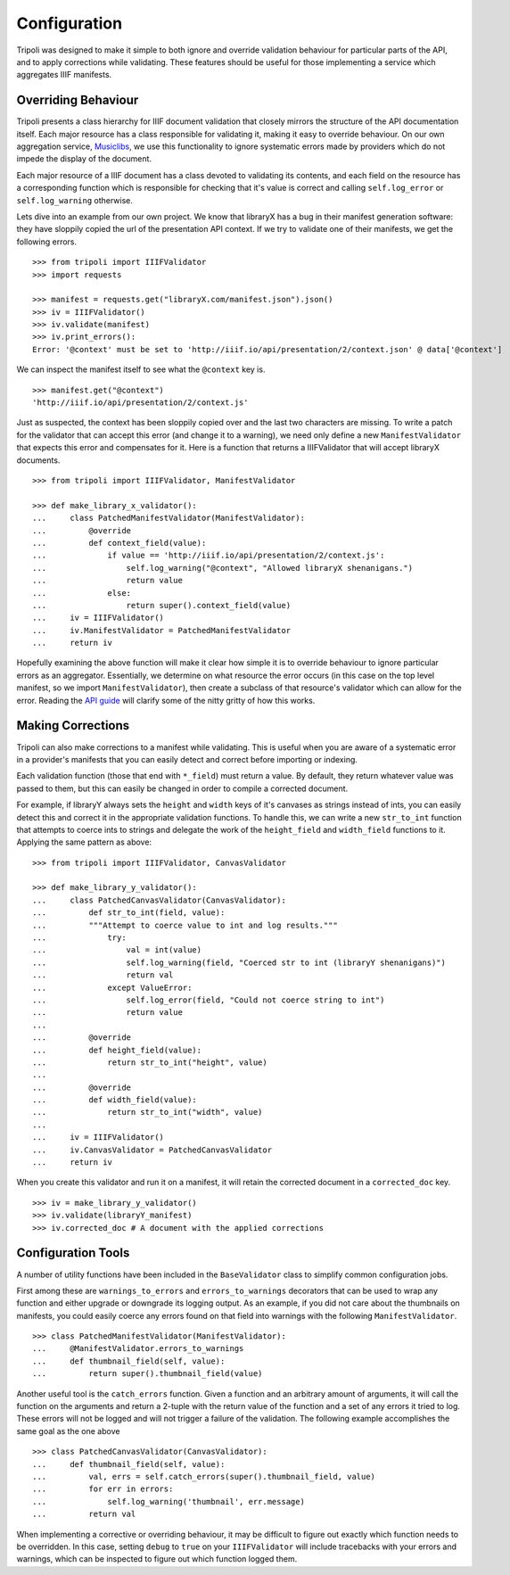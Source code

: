 Configuration
=============
Tripoli was designed to make it simple to both ignore and override validation
behaviour for particular parts of the API, and to apply corrections while
validating. These features should be useful for those implementing a service
which aggregates IIIF manifests.

Overriding Behaviour
--------------------

Tripoli presents a class hierarchy for IIIF document validation that closely
mirrors the structure of the API documentation itself. Each major resource has a class responsible
for validating it, making it easy to override behaviour. On our own aggregation
service, `Musiclibs <http://musiclibs.net>`_, we use this functionality to ignore
systematic errors made by providers which do not impede the display of the document.

Each major resource of a IIIF document has a class devoted to validating its
contents, and each field on the resource has a corresponding function which is responsible
for checking that it's value is correct and calling ``self.log_error`` or ``self.log_warning``
otherwise.

Lets dive into an example from our own project. We know that libraryX has a bug
in their manifest generation software: they have sloppily copied the url of the
presentation API context. If we try to validate one of their manifests, we get the
following errors. ::

    >>> from tripoli import IIIFValidator
    >>> import requests

    >>> manifest = requests.get("libraryX.com/manifest.json").json()
    >>> iv = IIIFValidator()
    >>> iv.validate(manifest)
    >>> iv.print_errors():
    Error: '@context' must be set to 'http://iiif.io/api/presentation/2/context.json' @ data['@context']

We can inspect the manifest itself to see what the ``@context`` key is. ::

    >>> manifest.get("@context")
    'http://iiif.io/api/presentation/2/context.js'

Just as suspected, the context has been sloppily copied over and the last two characters are missing.
To write a patch for the validator that can accept this error (and change it to a warning), we need
only define a new ``ManifestValidator`` that expects this error and compensates for it.
Here is a function that returns a IIIFValidator that will accept libraryX documents. ::

    >>> from tripoli import IIIFValidator, ManifestValidator

    >>> def make_library_x_validator():
    ...     class PatchedManifestValidator(ManifestValidator):
    ...         @override
    ...         def context_field(value):
    ...             if value == 'http://iiif.io/api/presentation/2/context.js':
    ...                 self.log_warning("@context", "Allowed libraryX shenanigans.")
    ...                 return value
    ...             else:
    ...                 return super().context_field(value)
    ...     iv = IIIFValidator()
    ...     iv.ManifestValidator = PatchedManifestValidator
    ...     return iv

Hopefully examining the above function will make it clear how simple it is to override behaviour
to ignore particular errors as an aggregator. Essentially, we determine on what resource the
error occurs (in this case on the top level manifest, so we import ``ManifestValidator``), then
create a subclass of that resource's validator which can allow for the error. Reading the
`API guide <api.html>`_ will clarify some of the nitty gritty of how this works.

Making Corrections
------------------

Tripoli can also make corrections to a manifest while validating. This is useful when
you are aware of a systematic error in a provider's manifests that you can easily detect
and correct before importing or indexing.

Each validation function (those that end with ``*_field``) must return a value. By default,
they return whatever value was passed to them, but this can easily be changed in order to
compile a corrected document.

For example, if libraryY always sets the ``height`` and ``width`` keys of it's canvases
as strings instead of ints, you can easily detect this and correct it in the appropriate
validation functions. To handle this, we can write a new ``str_to_int`` function that attempts
to coerce ints to strings and delegate the work of the ``height_field`` and ``width_field`` functions
to it. Applying the same pattern as above: ::

    >>> from tripoli import IIIFValidator, CanvasValidator

    >>> def make_library_y_validator():
    ...     class PatchedCanvasValidator(CanvasValidator):
    ...         def str_to_int(field, value):
    ...         """Attempt to coerce value to int and log results."""
    ...             try:
    ...                 val = int(value)
    ...                 self.log_warning(field, "Coerced str to int (libraryY shenanigans)")
    ...                 return val
    ...             except ValueError:
    ...                 self.log_error(field, "Could not coerce string to int")
    ...                 return value
    ...
    ...         @override
    ...         def height_field(value):
    ...             return str_to_int("height", value)
    ...
    ...         @override
    ...         def width_field(value):
    ...             return str_to_int("width", value)
    ...
    ...     iv = IIIFValidator()
    ...     iv.CanvasValidator = PatchedCanvasValidator
    ...     return iv

When you create this validator and run it on a manifest, it will retain the corrected
document in a ``corrected_doc`` key. ::

    >>> iv = make_library_y_validator()
    >>> iv.validate(libraryY_manifest)
    >>> iv.corrected_doc # A document with the applied corrections

Configuration Tools
-------------------

A number of utility functions have been included in the ``BaseValidator`` class to simplify
common configuration jobs.

First among these are ``warnings_to_errors`` and ``errors_to_warnings`` decorators that can
be used to wrap any function and either upgrade or downgrade its logging output. As an example,
if you did not care about the thumbnails on manifests, you could easily coerce any errors found
on that field into warnings with the following ``ManifestValidator``. ::

    >>> class PatchedManifestValidator(ManifestValidator):
    ...     @ManifestValidator.errors_to_warnings
    ...     def thumbnail_field(self, value):
    ...         return super().thumbnail_field(value)

Another useful tool is the ``catch_errors`` function. Given a function and an arbitrary amount
of arguments, it will call the function on the arguments and return a 2-tuple with the return
value of the function and a set of any errors it tried to log. These errors will not be logged
and will not trigger a failure of the validation. The following example accomplishes the same
goal as the one above ::

    >>> class PatchedCanvasValidator(CanvasValidator):
    ...     def thumbnail_field(self, value):
    ...         val, errs = self.catch_errors(super().thumbnail_field, value)
    ...         for err in errors:
    ...             self.log_warning('thumbnail', err.message)
    ...         return val

When implementing a corrective or overriding behaviour, it may be difficult to figure
out exactly which function needs to be overridden. In this case, setting ``debug`` to
``true`` on your ``IIIFValidator`` will include tracebacks with your errors and warnings,
which can be inspected to figure out which function logged them.
